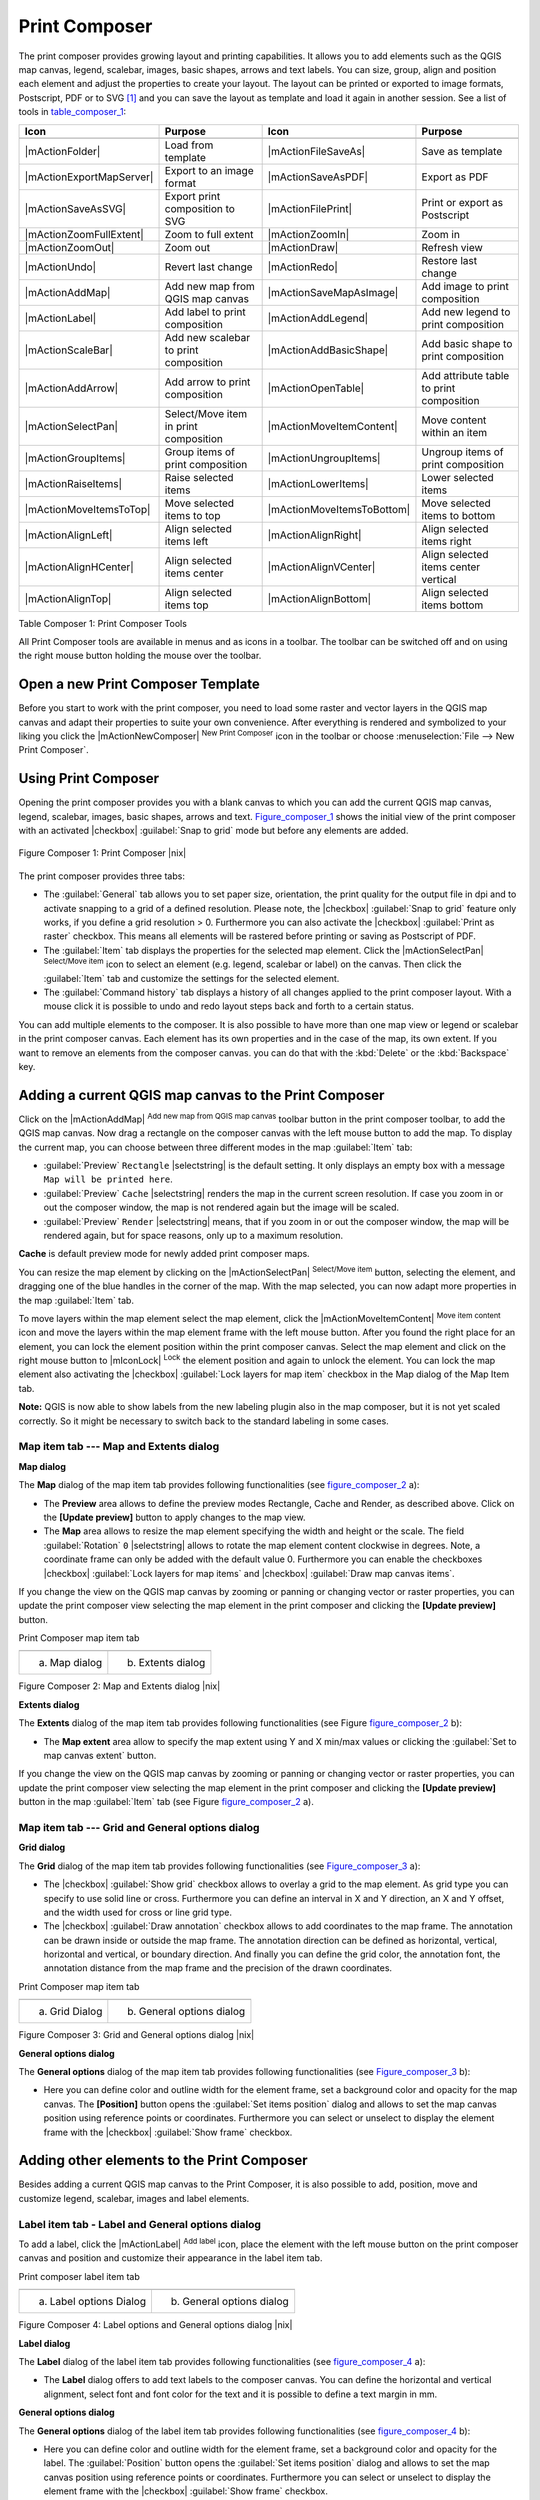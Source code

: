 .. index::
   single:Create_Maps
.. index::
   single:Layout_Maps
.. index::
   single:Compose_Maps

.. _`label_printcomposer`:

***************
Print Composer
***************


The print composer provides growing layout and printing capabilities. It
allows you to add elements such as the QGIS map canvas, legend, scalebar,
images, basic shapes, arrows and text labels. You can size, group, align
and position each element and adjust the properties to create your layout.
The layout can be printed or exported to image formats, Postscript, PDF
or to SVG [1]_ and you can save the layout as template and load it again
in another session. See a list of tools in table_composer_1_:


.. index::
   single: print_composer;tools

.. _table_composer_1:

+--------------------------+---------------------------------------+----------------------------+------------------------------------------+
| Icon                     | Purpose                               | Icon                       | Purpose                                  |
+==========================+=======================================+============================+==========================================+
+--------------------------+---------------------------------------+----------------------------+------------------------------------------+
| |mActionFolder|          | Load from template                    | |mActionFileSaveAs|        | Save as template                         |
+--------------------------+---------------------------------------+----------------------------+------------------------------------------+
| |mActionExportMapServer| | Export to an image format             | |mActionSaveAsPDF|         | Export as PDF                            |
+--------------------------+---------------------------------------+----------------------------+------------------------------------------+
| |mActionSaveAsSVG|       | Export print composition to SVG       | |mActionFilePrint|         | Print or export as Postscript            |
+--------------------------+---------------------------------------+----------------------------+------------------------------------------+
| |mActionZoomFullExtent|  | Zoom to full extent                   | |mActionZoomIn|            | Zoom in                                  |
+--------------------------+---------------------------------------+----------------------------+------------------------------------------+
| |mActionZoomOut|         | Zoom out                              | |mActionDraw|              | Refresh view                             |
+--------------------------+---------------------------------------+----------------------------+------------------------------------------+
| |mActionUndo|            | Revert last change                    | |mActionRedo|              | Restore last change                      |
+--------------------------+---------------------------------------+----------------------------+------------------------------------------+
| |mActionAddMap|          | Add new map from QGIS map canvas      | |mActionSaveMapAsImage|    | Add image to print composition           |
+--------------------------+---------------------------------------+----------------------------+------------------------------------------+
| |mActionLabel|           | Add label to print composition        | |mActionAddLegend|         | Add new legend to print composition      |
+--------------------------+---------------------------------------+----------------------------+------------------------------------------+
| |mActionScaleBar|        | Add new scalebar to print composition | |mActionAddBasicShape|     | Add basic shape to print composition     |
+--------------------------+---------------------------------------+----------------------------+------------------------------------------+
| |mActionAddArrow|        | Add arrow to print composition        | |mActionOpenTable|         | Add attribute table to print composition |
+--------------------------+---------------------------------------+----------------------------+------------------------------------------+
| |mActionSelectPan|       | Select/Move item in print composition | |mActionMoveItemContent|   | Move content within an item              |
+--------------------------+---------------------------------------+----------------------------+------------------------------------------+
| |mActionGroupItems|      | Group items of print composition      | |mActionUngroupItems|      | Ungroup items of print composition       |
+--------------------------+---------------------------------------+----------------------------+------------------------------------------+
| |mActionRaiseItems|      | Raise selected items                  | |mActionLowerItems|        | Lower selected items                     |
+--------------------------+---------------------------------------+----------------------------+------------------------------------------+
| |mActionMoveItemsToTop|  | Move selected items to top            | |mActionMoveItemsToBottom| | Move selected items to bottom            |
+--------------------------+---------------------------------------+----------------------------+------------------------------------------+
| |mActionAlignLeft|       | Align selected items left             | |mActionAlignRight|        | Align selected items right               |
+--------------------------+---------------------------------------+----------------------------+------------------------------------------+
| |mActionAlignHCenter|    | Align selected items center           | |mActionAlignVCenter|      | Align selected items center vertical     |
+--------------------------+---------------------------------------+----------------------------+------------------------------------------+
| |mActionAlignTop|        | Align selected items top              | |mActionAlignBottom|       | Align selected items bottom              |
+--------------------------+---------------------------------------+----------------------------+------------------------------------------+

Table Composer 1: Print Composer Tools

All Print Composer tools are available in menus and as icons in a toolbar.
The toolbar can be switched off and on using the right mouse button holding
the mouse over the toolbar.

.. index::
   single:Composer_Template
.. index::
   single:Map_Template

Open a new Print Composer Template
==================================

Before you start to work with the print composer, you need to load some
raster and vector layers in the QGIS map canvas and adapt their properties
to suite your own convenience. After everything is rendered and symbolized
to your liking you click the |mActionNewComposer| :sup:`New Print Composer` 
icon in the toolbar or choose :menuselection:`File --> New Print Composer`.


Using Print Composer
====================


Opening the print composer provides you with a blank canvas to which you
can add the current QGIS map canvas, legend, scalebar, images, basic
shapes, arrows and text. Figure_composer_1_ shows the initial
view of the print composer with an activated |checkbox| :guilabel:`Snap to grid` mode
but before any elements are added.


.. _Figure_composer_1:
.. figure:: img/en/print_composer_blank.png
   :align: center
   :width: 40em

   Figure Composer 1: Print Composer |nix|

The print composer provides three tabs:

* The :guilabel:`General` tab allows you to set paper size, orientation, the
  print quality for the output file in dpi and to activate snapping to a
  grid of a defined resolution. Please note, the |checkbox| :guilabel:`Snap to grid`
  feature only works, if you define a grid resolution > 0. Furthermore you
  can also activate the |checkbox| :guilabel:`Print as raster` checkbox. This means all
  elements will be rastered before printing or saving as Postscript of PDF.
* The :guilabel:`Item` tab displays the properties for the selected map element.
  Click the |mActionSelectPan| :sup:`Select/Move item` icon to select
  an element (e.g. legend, scalebar or label) on the canvas. Then click the
  :guilabel:`Item` tab and customize the settings for the selected element.
* The :guilabel:`Command history` tab displays a history of all changes applied
  to the print composer layout. With a mouse click it is possible to undo
  and redo layout steps back and forth to a certain status.

You can add multiple elements to the composer. It is also possible to have
more than one map view or legend or scalebar in the print composer canvas.
Each element has its own properties and in the case of the map, its own
extent. If you want to remove an elements from the composer canvas. you can
do that with the :kbd:`Delete` or the :kbd:`Backspace` key.

Adding a current QGIS map canvas to the Print Composer
======================================================


Click on the |mActionAddMap| :sup:`Add new map from QGIS map canvas` 
toolbar button in the print composer toolbar, to add the QGIS map canvas. 
Now drag a rectangle on the composer canvas with the left mouse button to
add the map. To display the current map, you can choose between three
different modes in the map :guilabel:`Item` tab:

* :guilabel:`Preview` ``Rectangle`` |selectstring| is the default setting. It only
  displays an empty box with a message ``Map will be printed here``.
* :guilabel:`Preview` ``Cache`` |selectstring| renders the map in the current screen
  resolution. If case you zoom in or out the composer window, the map is
  not rendered again but the image will be scaled.
* :guilabel:`Preview` ``Render`` |selectstring| means, that if you zoom in or out the
  composer window, the map will be rendered again, but for space reasons,
  only up to a maximum resolution.

**Cache** is default preview mode for newly added print composer maps.

You can resize the map element by clicking on the
|mActionSelectPan| :sup:`Select/Move item` button, selecting the
element, and dragging one of the blue handles in the corner of the map.
With the map selected, you can now adapt more properties in the map
:guilabel:`Item` tab.

To move layers within the map element select the map element, click
the |mActionMoveItemContent| :sup:`Move item content` icon and move
the layers within the map element frame with the left mouse button. After
you found the right place for an element, you can lock the element position
within the print composer canvas. Select the map element and click on the
right mouse button to |mIconLock| :sup:`Lock` the element position
and again to unlock the element. You can lock the map element also
activating the |checkbox| :guilabel:`Lock layers for map item` checkbox in the Map
dialog of the Map Item tab.

**Note:** QGIS is now able to show labels from the new labeling
plugin also in the map composer, but it is not yet scaled correctly. So it
might be necessary to switch back to the standard labeling in some cases.

Map item tab --- Map and Extents dialog
----------------------------------------


**Map dialog**


The **Map** dialog of the map item tab provides following functionalities
(see figure_composer_2_ a):

* The **Preview** area allows to define the preview modes Rectangle,
  Cache and Render, as described above. Click on the **[Update preview]**
  button to apply changes to the map view.
* The **Map** area allows to resize the map element specifying the width
  and height or the scale. The field :guilabel:`Rotation` ``0`` |selectstring| 
  allows to rotate the map element content clockwise in degrees. Note, a 
  coordinate frame can only be added with the default value 0. Furthermore you 
  can enable the checkboxes |checkbox| :guilabel:`Lock layers for map items` and
  |checkbox| :guilabel:`Draw map canvas items`.

If you change the view on the QGIS map canvas by zooming or panning or
changing vector or raster properties, you can update the print composer
view selecting the map element in the print composer and clicking the
**[Update preview]** button.

.. |composer_map_dialog1| image:: img/en/print_composer_map1.png 
   :width: 20 em
.. |composer_map_dialog2| image:: img/en/print_composer_map2.png
   :width: 20 em

.. _figure_composer_2:

Print Composer map item tab

+---------------------------+---------------------------+
| |composer_map_dialog1|    | |composer_map_dialog2|    |
+---------------------------+---------------------------+
| a) Map dialog             | b) Extents dialog         |        
+---------------------------+---------------------------+

Figure Composer 2: Map and Extents dialog |nix|

**Extents dialog**


The **Extents** dialog of the map item tab provides following functionalities
(see Figure figure_composer_2_ b):

* The **Map extent** area allow to specify the map extent using Y and X
  min/max values or clicking the :guilabel:`Set to map canvas extent` button.

If you change the view on the QGIS map canvas by zooming or panning or
changing vector or raster properties, you can update the print composer
view selecting the map element in the print composer and clicking the
**[Update preview]** button in the map :guilabel:`Item` tab (see Figure
figure_composer_2_ a).

Map item tab --- Grid and General options dialog
-------------------------------------------------

.. index::
   single: Grid;Map_Grid

**Grid dialog**


The **Grid** dialog of the map item tab provides following functionalities
(see Figure_composer_3_ a):

* The |checkbox| :guilabel:`Show grid` checkbox allows to overlay a grid to the map
  element. As grid type you can specify to use solid line or cross.
  Furthermore you can define an interval in X and Y direction, an X and
  Y offset, and the width used for cross or line grid type.
* The |checkbox| :guilabel:`Draw annotation` checkbox allows to add coordinates to
  the map frame. The annotation can be drawn inside or outside the map
  frame. The annotation direction can be defined as horizontal, vertical,
  horizontal and vertical, or boundary direction. And finally you can
  define the grid color, the annotation font, the annotation distance from
  the map frame and the precision of the drawn coordinates.

.. |composer_map_dialog3| image:: img/en/print_composer_map3.png
   :width: 20 em
.. |composer_map_dialog4| image:: img/en/print_composer_map4.png
   :width: 20 em

.. _figure_composer_3:

Print Composer map item tab

+---------------------------+---------------------------+
| |composer_map_dialog3|    | |composer_map_dialog4|    |
+---------------------------+---------------------------+
| a) Grid Dialog            | b) General options dialog |
+---------------------------+---------------------------+

Figure Composer 3: Grid and General options dialog |nix|
   

**General options dialog**


The **General options** dialog of the map item tab provides following
functionalities (see Figure_composer_3_ b):

* Here you can define color and outline width for the element frame, set
  a background color and opacity for the map canvas. The **[Position]**
  button opens the :guilabel:`Set items position` dialog and allows to set
  the map canvas position using reference points or coordinates. Furthermore
  you can select or unselect to display the element frame with the
  |checkbox| :guilabel:`Show frame` checkbox.

Adding other elements to the Print Composer
===========================================


Besides adding a current QGIS map canvas to the Print Composer, it is also
possible to add, position, move and customize legend, scalebar, images and
label elements.

Label item tab \- Label and General options dialog
----------------------------------------------------


To add a label, click the |mActionLabel| :sup:`Add label` icon, place
the element with the left mouse button on the print composer canvas and
position and customize their appearance in the label item tab.


.. |composer_label1| image:: img/en/print_composer_label1.png
   :width: 20 em
.. |composer_label2| image:: img/en/print_composer_label2.png
   :width: 20 em

.. _figure_composer_4:

Print composer label item tab

+---------------------------+---------------------------+
| |composer_label1|         | |composer_label2|         |
+---------------------------+---------------------------+
| a) Label options Dialog   | b) General options dialog |
+---------------------------+---------------------------+

Figure Composer 4:  Label options and General options dialog |nix|


**Label dialog**


The **Label** dialog of the label item tab provides following functionalities
(see figure_composer_4_ a):

* The **Label** dialog offers to add text labels to the composer canvas.
  You can define the horizontal and vertical alignment, select font and
  font color for the text and it is possible to define a text margin in mm.

**General options dialog**


The **General options** dialog of the label item tab provides following
functionalities (see figure_composer_4_ b):

* Here you can define color and outline width for the element frame, set
  a background color and opacity for the label. The :guilabel:`Position`
  button opens the :guilabel:`Set items position` dialog and allows to
  set the map canvas position using reference points or coordinates.
  Furthermore you can select or unselect to display the element frame with
  the |checkbox| :guilabel:`Show frame` checkbox.

Image item tab \- Picture options and General options dialog
--------------------------------------------------------------


To add an image, click the |mActionSaveMapAsImage| :sup:`Add image`
icon, place the element with the left mouse button on the print composer
canvas and position and customize their appearance in the image item tab.

.. |composer_image1| image:: img/en/print_composer_image1.png
   :width: 20 em
.. |composer_image2| image:: img/en/print_composer_image2.png
   :width: 20 em

.. _figure_composer_5:

Print composer image item tab

+---------------------------+---------------------------+
| |composer_image1|         | |composer_image2|         |
+---------------------------+---------------------------+
| a) Picture options Dialog | b) General options dialog |
+---------------------------+---------------------------+

Figure Composer 5: Picture options and General options |nix|

.. index::
   single:Picture_database
.. index::
   single:Rotated_North_Arrow


**Picture options dialog**

The **Picture options** dialog of the image item tab provides following
functionalities (see figure_composer_5_ a):

* The **Search directories** area allows to add and remove directories
  with images in SVG format to the picture database.
* The **Preview** field then shows all pictures stored in the selected
  directories.
* The **Options** area shows the current selected picture and allows to
  define width, height and clockwise rotation of the picture. It is also
  possible to add a user specific SVG path. Activating the
  |checkbox| :guilabel:`Sync from map` checkbox synchronizes the rotation of a picture
  in the qgis map canvas (i.e. a rotated north arrow) with the appropriate
  print composer image.

**General options dialog**

The **General options** dialog of the image item tab provides following
functionalities (see figure_composer_5_ b):

* Here you can define color and outline width for the element frame, set
  a background color and opacity for the picture. The **[Position]**
  button opens the :guilabel:`Set items position` dialog and allows to set
  the map canvas position using reference points or coordinates. Furthermore
  you can select or unselect to display the element frame with the
  |checkbox| :guilabel:`Show frame` checkbox.

.. index::
   single:Map_Legend

Legend item tab \- General, Legend items and Item option dialog
-----------------------------------------------------------------

To add a map legend, click the |mActionAddLegend| :sup:`Add new legend`
icon, place the element with the left mouse button on the print composer
canvas and position and customize their appearance in the legend item tab.

.. |composer_legend1| image:: img/en/print_composer_legend1.png
   :width: 20 em
.. |composer_legend2| image:: img/en/print_composer_legend2.png
   :width: 20 em
.. |composer_legend3| image:: img/en/print_composer_legend3.png
   :width: 20 em

.. _figure_composer_6:

Print composer legend item tab

+---------------------------+---------------------------+
| |composer_legend1|        | |composer_legend2|        |
+---------------------------+---------------------------+
| a) general dialog         | b) Legend item dialog     |
+---------------------------+---------------------------+

+---------------------------+
| |composer_legend3|        | 
+---------------------------+
| c) Item options dialog    |
+---------------------------+

Figure Composer 6: General, Legend items and Item option dialog |nix|


**General dialog**


The **General** dialog of the legend item tab provides following
functionalities (see figure_composer_6_ a):

* Here you can adapt the legend title. You can change the font of the
  legend title, layer and item name. You can change width and height of
  the legend symbol and you can add layer, symbol, icon label and box space.

**Legend items dialog**



The **Legend items** dialog of the legend item tab provides following
functionalities (see figure_composer_6_ b):

* The legend items window lists all legend items and allows to change
  item order, edit layer names, remove and restore items of the list.
  After changing the symbology in the QGIS main window you can click on
  **[Update]** to adapt the changes in the legend element of the
  print composer. The item order can be changed using the **[Up]**
  and **[Down]** buttons or with Drag and Drop functionality.

**Item options dialog**



The **Item options** dialog of the legend item tab provides following
functionalities (see figure_composer_6_ c):

* Here you can define color and outline width for the element frame, set
  a background color and opacity for the legend. The **[Position]**
  button opens the :guilabel:`Set items position` dialog and allows to set
  the map canvas position using reference points or coordinates. Furthermore
  you can select or unselect to display the element frame with the
  |checkbox| :guilabel:`Show frame` checkbox.

.. index::
   single: Scalebar; Map_Scalebar

Scalebar item tab \- Scalebar and General options dialog
---------------------------------------------------------


To add a scalebar, click the |mActionScaleBar| :sup:`Add new scalebar`
icon, place the element with the left mouse button on the print composer
canvas and position and customize their appearance in the scalebar item tab.

.. |composer_scalebar1| image:: img/en/print_composer_scalebar1.png
   :width: 20 em
.. |composer_scalebar2| image:: img/en/print_composer_scalebar2.png
   :width: 20 em

.. _figure_composer_7:

Print composer scalebar item tab

+-----------------------------+-----------------------------+
| |composer_scalebar1|        | |composer_scalebar2|        |
+-----------------------------+-----------------------------+
| a) Scalebar options Dialog  | b) General options dialog   |
+-----------------------------+-----------------------------+

Figure Composer 7: Scalebar and General options dialog |nix|


**Scalebar dialog**


The **Scalebar** dialog of the scalebar item tab provides following
functionalities (see figure_composer_7_ a):

* The scalebar dialog allows to define the segment size of the scalebar
  in map units, the map units used per bar units, and how many left and
  right segments units from 0 should be used.
* You can define the scalebar style, available is single and double box,
  line ticks middle, up and down and a numeric style.
* Furthermore you can define height, line width, label and box space of
  the scale bar. Add a unit label and define the scalebar font and color.

**General options dialog**



The **General options** dialog of the scalebar item tab provides following
features (see figure_composer_7_ b):

* Here you can define color and outline width for the element frame, set
  a background color and opacity for the scalebar. The **[Position]**
  button opens the :guilabel:`Set items position` dialog and allows to set
  the map canvas position using reference points or coordinates. Furthermore
  you can select or unselect to display the element frame with the
  |checkbox| :guilabel:`Show frame` checkbox.

Navigation tools
================


For map navigation the print composer provides 4 general tools:

* |mActionZoomIn| :sup:`Zoom in`
* |mActionZoomOut| :sup:`Zoom out`
* |mActionZoomFullExtent| :sup:`Zoom to full extend`
* |mActionDraw| :sup:`Refresh the view` (if you find the view in an
  inconsistent state)

.. index:: Revert_Layout_Actions

Revert and Restore tools
========================


During the layout process it is possible to revert and restore changes.
This can be done with the revert and restore tools:

* |mActionUndo| :sup:`Revert last changes`
* |mActionRedo| :sup:`Restore last changes`

or by mouse click within the :guilabel:`Command history` tab (see figure_composer_8_).

.. _figure_composer_8:

.. figure:: img/en/command_hist.png
   :align: center
   :width: 40 em

   Figure Composure 8: Command history in the Print Composer |nix|

Add Basic shape and Arrow
=========================


It is possible to add basic shapes (Ellipse, Rectangle, Triangle) and arrows
to the print composer canvas.

.. |composer_shape| image:: img/en/print_composer_shape.png
   :width: 20 em
.. |composer_arrow| image:: img/en/print_composer_arrow.png
   :width: 20 em

.. _figure_composer_9:

Print composer basic shape and arrow item tab

+-----------------------------+-----------------------------+
| |composer_shape|            | |composer_arrow|            |
+-----------------------------+-----------------------------+
| a) shape dialog             | b) arrow dialog             |
+-----------------------------+-----------------------------+

Figure Composer 9: Shape and Arrow options dialog |nix|


* The **Shape** dialog allows to draw an ellipse, rectangle, or triangle
  in the print composer canvas. You can define its outline and fill color,
  the outline width and a clockwise rotation.
* The **Arrow** dialog allows to draw an arrow in the print composer canvas.
  You can define color, outline and arrow width and it is possible to use
  a default marker and no marker and a SVG marker. For the SVG marker you
  can additionally add a SVG start and end marker from a directory on your
  computer.

Add attribute table values
==========================


It is possible to add parts of a vector attribute table to the print composer
canvas.

.. |composer_attribute1| image:: img/en/print_composer_attribute1.png
   :width: 20 em
.. |composer_attribute2| image:: img/en/print_composer_attribute2.png
   :width: 20 em

.. _figure_composer_10:

Print composer attribute table item tab

+-----------------------------+-----------------------------+
| |composer_attribute1|       | |composer_attribute2|       |
+-----------------------------+-----------------------------+
| a) Table Dialog             | b) General options dialog   |
+-----------------------------+-----------------------------+

Figure Composer 10: Table and General options dialog |nix|


**Table dialog**



The **Table** dialog of the attribute table item tab provides following
functionalities (see figure_composer_10_ a):

* The **Table** dialog allows to select the vector layer and columns of
  the attribute table. Attribute columns can be sorted and you can define
  to show its values ascending or descending.
* You can define the maximum number of rows to be displayed and if
  attributes are only shown for visible features of the current composer
  canvas.
* Additionally you can define the grid characteristics of the table and
  the header and content font.

**General options dialog**



The **General options** dialog of the attribute table item tab provides
following functionalities (see figure_composer_10_ b):

* Here you can define color and outline width for the element frame, set
  a background color and opacity for the table. The **[Position]**
  button opens the :guilabel:`Set items position` dialog and allows to set
  the map canvas position using reference points or coordinates. Furthermore
  you can select or unselect to display the element frame with the
  |checkbox| :guilabel:`Show frame` checkbox.

Raise, lower and align elements
===============================


Raise or lower functionalities for elements are inside the |mActionRaiseItems|
:sup:`Raise selected items` pulldown menu. Choose an element on the
print composer canvas and select the matching functionality to raise or
lower the selected element compared to the other elements (see table_composer_1_).

There are several alignment functionalities available within the
|mActionAlignLeft| :sup:`Align selected items` pulldown menu (see
table_composer_1_). To use an alignment functionality , you
first select some elements and then click on the matching alignment icon.
All selected will then be aligned within to their common bounding box.

.. index::
   single:Printing; Export_Map

Creating Output
===============


Figure_composer_11_ shows the print composer with an example
print layout including each type of map element described in the sections
above.

.. _figure_composer_11:

.. figure:: img/en/print_composer_complete.png
   :align: center
   :width: 40 em

   Figure Composer 11: Print Composer with map view, legend, scalebar, coordinates and text added |nix|

.. index:: Export_as_image, Export_as_PDF, Export_as_SVG 

The print composer allows you to create several output formats and it is
possible to define the resolution (print quality) and paper size:

* The |mActionFilePrint| :sup:`Print` icon allows to print the layout
  to a connected printer or a Postscript file depending on installed printer
  drivers.
* The |mActionExportMapServer| :sup:`Export as image` icon exports
  the composer canvas in several image formats such as PNG, BPM, TIF, JPG,...
* The |mActionSaveAsPDF| :sup:`Export as PDF` saves the defined
  print composer canvas directly as a PDF.
* The |mActionSaveAsSVG| :sup:`Export as SVG` icon saves the print
  composer canvas as a SVG (Scalable Vector Graphic). 

.. Note:: 

  Currently the SVG output is very basic. This is not a QGIS problem, 
  but a problem of the underlaying Qt library. This will hopefully be 
  sorted out in future versions.

.. index:: Composer_Manager

Saving and loading a print composer layout
==========================================


With the |mActionFileSaveAs| :sup:`Save as template` and
|mActionFolder| :sup:`Load from template` icons you can save the
current state of a print composer session as a  :file:`*.qpt` template and load
the template again in another session.

The  |mActionComposerManager| :sup:`Composer Manager` button in the
toolbar and in :menuselection:`File --> Composer Manager` allows to
add a new composer template or to manage already existing templates.

.. _figure_composer_12:
.. figure:: img/en/print_composer_manager.png
   :align: center
   :width: 24 em

   Figure Composer 12: The Print Composer Manager |nix|

.. [1] Export to SVG supported, but it is not working properly with some recent Qt4 versions. You should try and check individual on your system.
